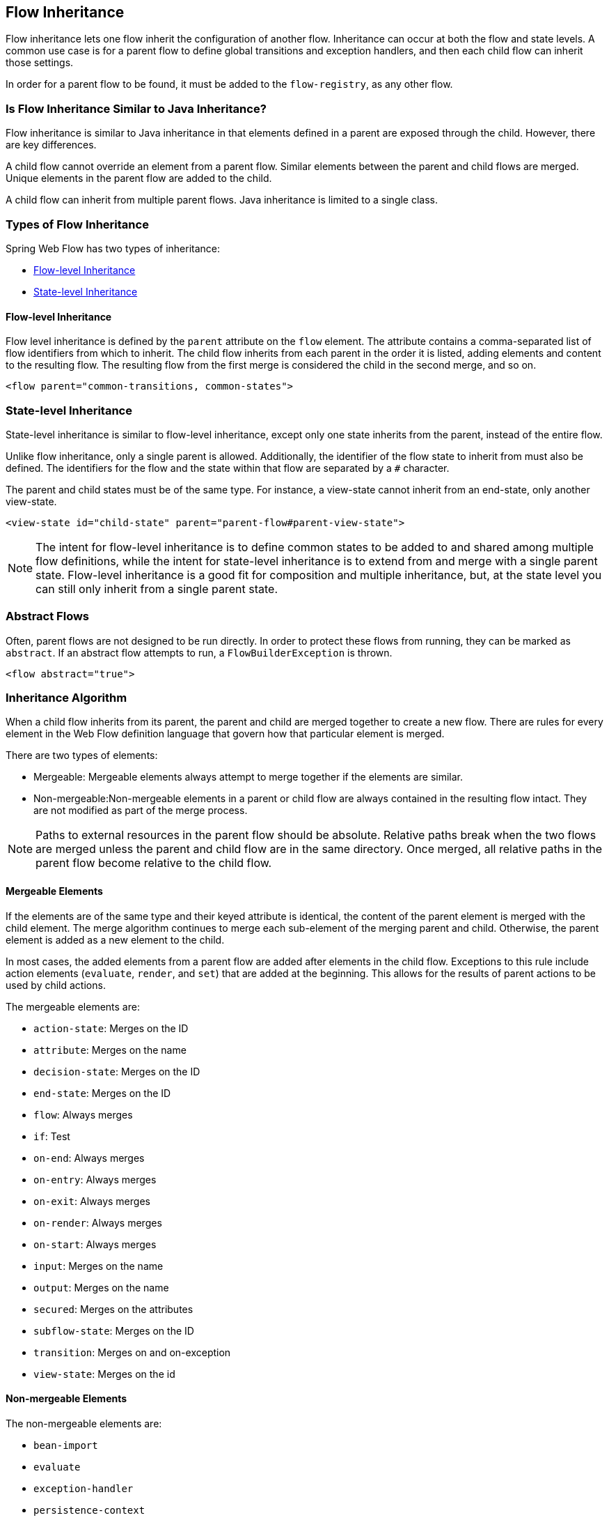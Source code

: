 == Flow Inheritance

Flow inheritance lets one flow inherit the configuration of another flow.
Inheritance can occur at both the flow and state levels.
A common use case is for a parent flow to define global transitions and exception handlers, and then each child flow can inherit those settings.

In order for a parent flow to be found, it must be added to the `flow-registry`, as any other flow.

[[_flow_inheritance_java_comparison]]
=== Is Flow Inheritance Similar to Java Inheritance?

Flow inheritance is similar to Java inheritance in that elements defined in a parent are exposed through the child.
However, there are key differences.

A child flow cannot override an element from a parent flow.
Similar elements between the parent and child flows are merged.
Unique elements in the parent flow are added to the child.

A child flow can inherit from multiple parent flows.
Java inheritance is limited to a single class.

[[_flow_inheritance_levels]]
=== Types of Flow Inheritance

Spring Web Flow has two types of inheritance:

* <<_flow_inheritance_level_flow>>
* <<_flow_inheritance_level_state>>

[[_flow_inheritance_level_flow]]
==== Flow-level Inheritance

Flow level inheritance is defined by the `parent` attribute on the `flow` element.
The attribute contains a comma-separated list of flow identifiers from which to inherit.
The child flow inherits from each parent in the order it is listed, adding elements and content to the resulting flow.
The resulting flow from the first merge is considered the child in the second merge, and so on.

====
[source,xml]
----
<flow parent="common-transitions, common-states">
----
====

[[_flow_inheritance_level_state]]
=== State-level Inheritance

State-level inheritance is similar to flow-level inheritance, except only one state inherits from the parent, instead of the entire flow.

Unlike flow inheritance, only a single parent is allowed.
Additionally, the identifier of the flow state to inherit from must also be defined.
The identifiers for the flow and the state within that flow are separated by a `#` character.

The parent and child states must be of the same type.
For instance, a view-state cannot inherit from an end-state, only another view-state.

====
[source,xml]
----
<view-state id="child-state" parent="parent-flow#parent-view-state">
----
====

NOTE: The intent for flow-level inheritance is to define common states to be added to and shared among multiple flow definitions, while the intent for state-level inheritance is to extend from and merge with a single parent state.
Flow-level inheritance is a good fit for composition and multiple inheritance, but, at the state level you can still only inherit from a single parent state.

[[_flow_inheritance_abstract]]
=== Abstract Flows

Often, parent flows are not designed to be run directly.
In order to protect these flows from running, they can be marked as `abstract`.
If an abstract flow attempts to run, a `FlowBuilderException` is thrown.

====
[source,xml]
----
<flow abstract="true">
----
====

[[_flow_inheritance_algorithm]]
=== Inheritance Algorithm

When a child flow inherits from its parent,  the parent and child are merged together to create a new flow.
There are rules for every element in the Web Flow definition language that govern how that particular element is merged.

There are two types of elements:

* Mergeable: Mergeable elements always attempt to merge together if the elements are similar.
* Non-mergeable:Non-mergeable elements in a parent or child flow are always contained in the resulting flow intact.
They are not modified as part of the merge process.

NOTE: Paths to external resources in the parent flow should be absolute.
Relative paths break when the two flows are merged unless the parent and child flow are in the same directory.
Once merged, all relative paths in the parent flow become relative to the child flow.

[[_flow_inheritance_algorithm_mergeable]]
==== Mergeable Elements

If the elements are of the same type and their keyed attribute is identical, the content of the parent element is merged with the child element.
The merge algorithm continues to merge each sub-element of the merging parent and child.
Otherwise, the parent element is added as a new element to the child.

In most cases, the added elements from a parent flow are added after elements in the child flow.
Exceptions to this rule include action elements (`evaluate`, `render`, and `set`) that are added at the beginning.
This allows for the results of parent actions to be used by child actions.

The mergeable elements are:

* `action-state`: Merges on the ID
* `attribute`: Merges on the name
* `decision-state`: Merges on the ID
* `end-state`: Merges on the ID
* `flow`: Always merges
* `if`: Test
* `on-end`: Always merges
* `on-entry`: Always merges
* `on-exit`: Always merges
* `on-render`: Always merges
* `on-start`: Always merges
* `input`: Merges on the name
* `output`: Merges on the name
* `secured`: Merges on the attributes
* `subflow-state`: Merges on the ID
* `transition`: Merges on and on-exception
// TODO There's a word missing between "on" and "and"
* `view-state`: Merges on the id


[[_flow_inheritance_nonmergeable]]
==== Non-mergeable Elements

The non-mergeable elements are:

* `bean-import`
* `evaluate`
* `exception-handler`
* `persistence-context`
* `render`
* `set`
* `var`
